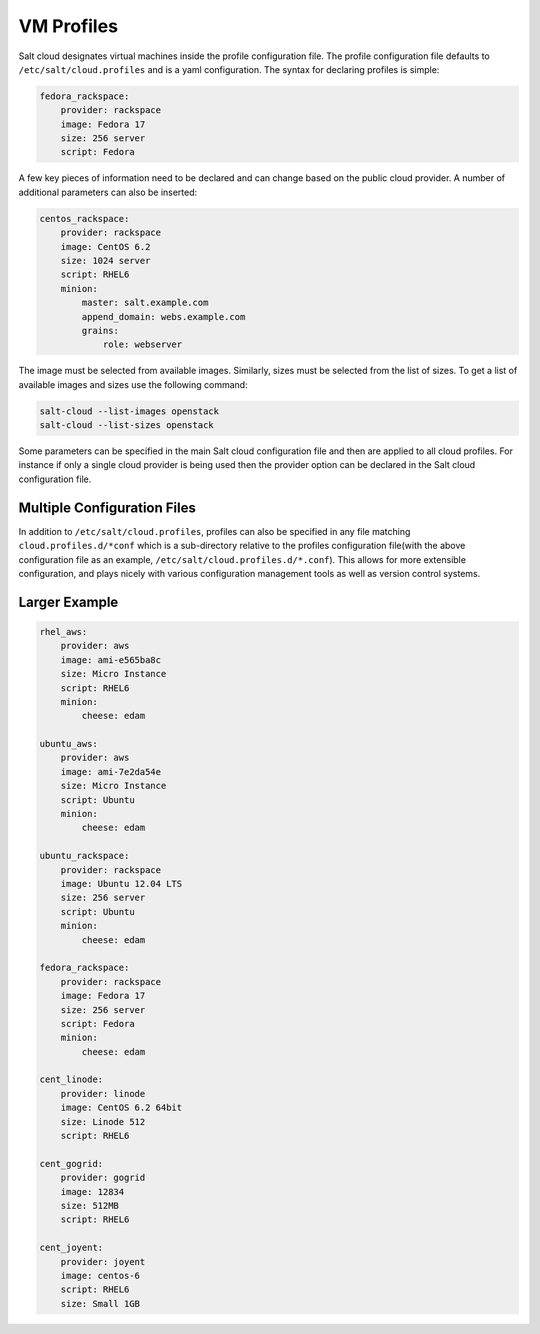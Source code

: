 VM Profiles
===========

Salt cloud designates virtual machines inside the profile configuration file.
The profile configuration file defaults to ``/etc/salt/cloud.profiles`` and is 
a yaml configuration. The syntax for declaring profiles is simple:

.. code-block:: yaml

    fedora_rackspace:
        provider: rackspace
        image: Fedora 17
        size: 256 server
        script: Fedora


A few key pieces of information need to be declared and can change based on the
public cloud provider. A number of additional parameters can also be inserted:

.. code-block:: yaml

    centos_rackspace:
        provider: rackspace
        image: CentOS 6.2
        size: 1024 server
        script: RHEL6
        minion:
            master: salt.example.com
            append_domain: webs.example.com
            grains:
                role: webserver


The image must be selected from available images. Similarly, sizes must be
selected from the list of sizes. To get a list of available images and sizes
use the following command:

.. code-block:: bash

    salt-cloud --list-images openstack
    salt-cloud --list-sizes openstack


Some parameters can be specified in the main Salt cloud configuration file and 
then are applied to all cloud profiles. For instance if only a single cloud 
provider is being used then the provider option can be declared in the Salt 
cloud configuration file.


Multiple Configuration Files
----------------------------

In addition to ``/etc/salt/cloud.profiles``, profiles can also be specified in
any file matching ``cloud.profiles.d/*conf`` which is a sub-directory relative 
to the profiles configuration file(with the above configuration file as an 
example, ``/etc/salt/cloud.profiles.d/*.conf``).  This allows for more 
extensible configuration, and plays nicely with various configuration
management tools as well as version control systems.


Larger Example
--------------

.. code-block:: yaml

    rhel_aws:
        provider: aws
        image: ami-e565ba8c
        size: Micro Instance
        script: RHEL6
        minion:
            cheese: edam

    ubuntu_aws:
        provider: aws
        image: ami-7e2da54e
        size: Micro Instance
        script: Ubuntu
        minion:
            cheese: edam

    ubuntu_rackspace:
        provider: rackspace
        image: Ubuntu 12.04 LTS
        size: 256 server
        script: Ubuntu
        minion:
            cheese: edam

    fedora_rackspace:
        provider: rackspace
        image: Fedora 17
        size: 256 server
        script: Fedora
        minion:
            cheese: edam

    cent_linode:
        provider: linode
        image: CentOS 6.2 64bit
        size: Linode 512
        script: RHEL6

    cent_gogrid:
        provider: gogrid
        image: 12834
        size: 512MB
        script: RHEL6

    cent_joyent:
        provider: joyent
        image: centos-6
        script: RHEL6
        size: Small 1GB

